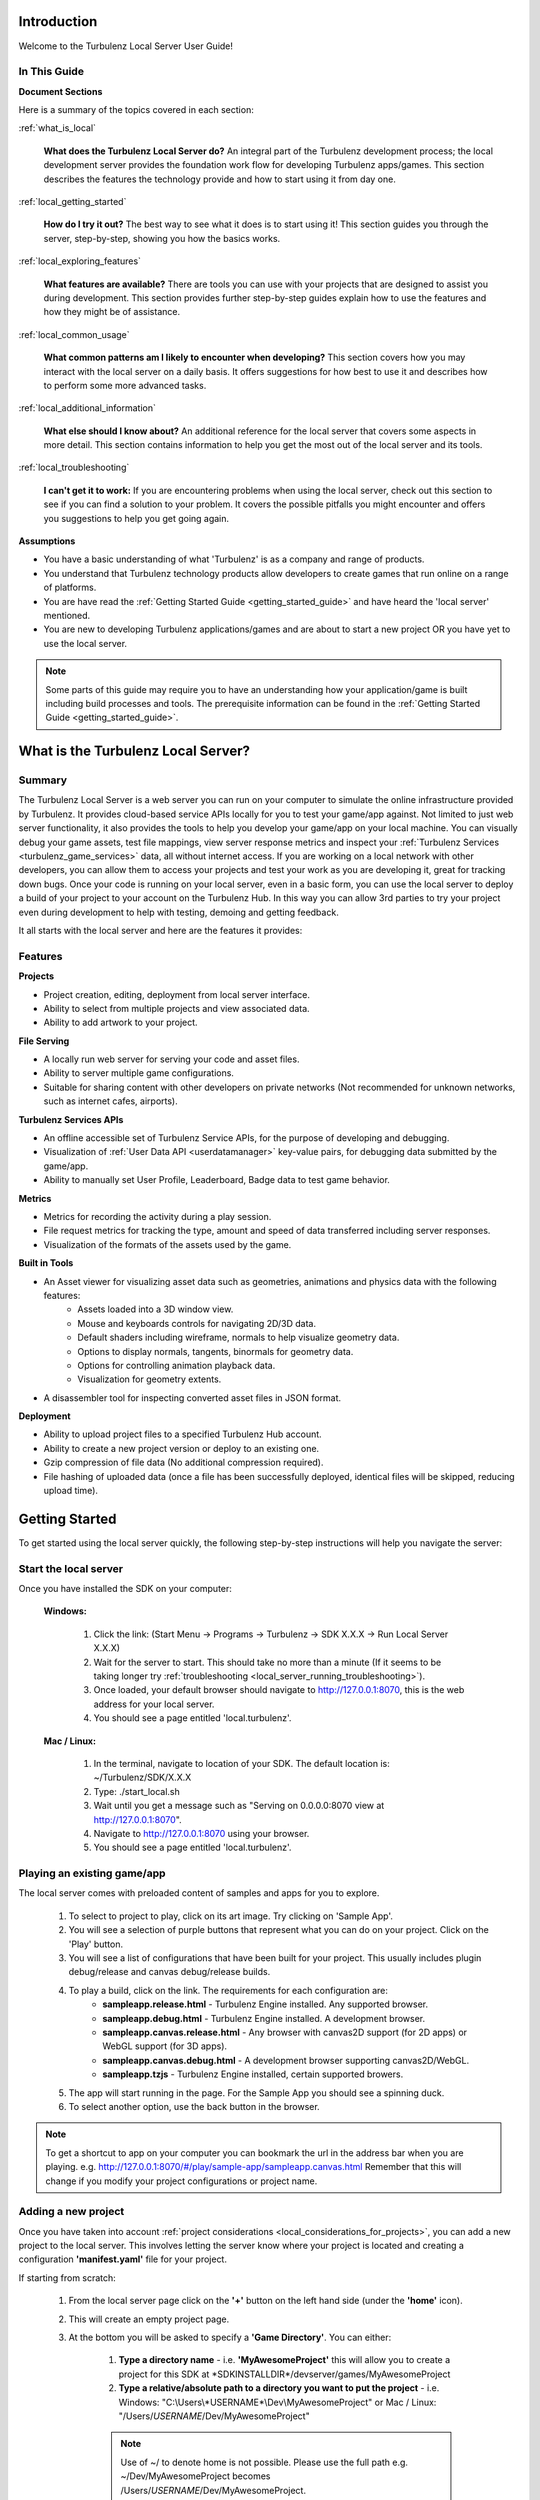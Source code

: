 .. index::
    single: Introduction

.. highlight:: javascript

.. _local_introduction:

------------
Introduction
------------

Welcome to the Turbulenz Local Server User Guide!

In This Guide
-------------

**Document Sections**

Here is a summary of the topics covered in each section:

:ref:`what_is_local`

    **What does the Turbulenz Local Server do?** An integral part of the Turbulenz development process; the local development server provides the foundation work flow for developing Turbulenz apps/games.
    This section describes the features the technology provide and how to start using it from day one.

:ref:`local_getting_started`

    **How do I try it out?** The best way to see what it does is to start using it!
    This section guides you through the server, step-by-step, showing you how the basics works.

:ref:`local_exploring_features`

    **What features are available?** There are tools you can use with your projects that are designed to assist you during development.
    This section provides further step-by-step guides explain how to use the features and how they might be of assistance.

:ref:`local_common_usage`

    **What common patterns am I likely to encounter when developing?** This section covers how you may interact with the local server on a daily basis.
    It offers suggestions for how best to use it and describes how to perform some more advanced tasks.

:ref:`local_additional_information`

    **What else should I know about?** An additional reference for the local server that covers some aspects in more detail.
    This section contains information to help you get the most out of the local server and its tools.

:ref:`local_troubleshooting`

    **I can't get it to work:** If you are encountering problems when using the local server, check out this section to see if you can find a solution to your problem.
    It covers the possible pitfalls you might encounter and offers you suggestions to help you get going again.

**Assumptions**

* You have a basic understanding of what 'Turbulenz' is as a company and range of products.
* You understand that Turbulenz technology products allow developers to create games that run online on a range of platforms.
* You are have read the :ref:`Getting Started Guide <getting_started_guide>` and have heard the 'local server' mentioned.
* You are new to developing Turbulenz applications/games and are about to start a new project OR you have yet to use the local server.

.. NOTE::

    Some parts of this guide may require you to have an understanding how your application/game is built including build processes and tools.
    The prerequisite information can be found in the :ref:`Getting Started Guide <getting_started_guide>`.

.. highlight:: javascript

.. _what_is_local:

-----------------------------------
What is the Turbulenz Local Server?
-----------------------------------

Summary
-------

The Turbulenz Local Server is a web server you can run on your computer to simulate the online infrastructure provided by Turbulenz.
It provides cloud-based service APIs locally for you to test your game/app against.
Not limited to just web server functionality, it also provides the tools to help you develop your game/app on your local machine.
You can visually debug your game assets, test file mappings, view server response metrics and inspect your :ref:`Turbulenz Services <turbulenz_game_services>` data, all without internet access.
If you are working on a local network with other developers, you can allow them to access your projects and test your work as you are developing it, great for tracking down bugs.
Once your code is running on your local server, even in a basic form, you can use the local server to deploy a build of your project to your account on the Turbulenz Hub.
In this way you can allow 3rd parties to try your project even during development to help with testing, demoing and getting feedback.

It all starts with the local server and here are the features it provides:

Features
--------

**Projects**

* Project creation, editing, deployment from local server interface.
* Ability to select from multiple projects and view associated data.
* Ability to add artwork to your project.

**File Serving**

* A locally run web server for serving your code and asset files.
* Ability to server multiple game configurations.
* Suitable for sharing content with other developers on private networks (Not recommended for unknown networks, such as internet cafes, airports).

**Turbulenz Services APIs**

* An offline accessible set of Turbulenz Service APIs, for the purpose of developing and debugging.
* Visualization of :ref:`User Data API <userdatamanager>` key-value pairs, for debugging data submitted by the game/app.
* Ability to manually set User Profile, Leaderboard, Badge data to test game behavior.

**Metrics**

* Metrics for recording the activity during a play session.
* File request metrics for tracking the type, amount and speed of data transferred including server responses.
* Visualization of the formats of the assets used by the game.

**Built in Tools**

* An Asset viewer for visualizing asset data such as geometries, animations and physics data with the following features:
    - Assets loaded into a 3D window view.
    - Mouse and keyboards controls for navigating 2D/3D data.
    - Default shaders including wireframe, normals to help visualize geometry data.
    - Options to display normals, tangents, binormals for geometry data.
    - Options for controlling animation playback data.
    - Visualization for geometry extents.

* A disassembler tool for inspecting converted asset files in JSON format.

**Deployment**

* Ability to upload project files to a specified Turbulenz Hub account.
* Ability to create a new project version or deploy to an existing one.
* Gzip compression of file data (No additional compression required).
* File hashing of uploaded data (once a file has been successfully deployed, identical files will be skipped, reducing upload time).

.. highlight:: javascript

.. _local_getting_started:

---------------
Getting Started
---------------

To get started using the local server quickly, the following step-by-step instructions will help you navigate the server:

Start the local server
----------------------
Once you have installed the SDK on your computer:

    **Windows:**

        1) Click the link: (Start Menu -> Programs -> Turbulenz -> SDK X.X.X -> Run Local Server X.X.X)
        2) Wait for the server to start. This should take no more than a minute (If it seems to be taking longer try :ref:`troubleshooting <local_server_running_troubleshooting>`).
        3) Once loaded, your default browser should navigate to `http://127.0.0.1:8070 <http://127.0.0.1:8070>`_, this is the web address for your local server.
        4) You should see a page entitled 'local.turbulenz'.

    **Mac / Linux:**

        1) In the terminal, navigate to location of your SDK. The default location is: ~/Turbulenz/SDK/X.X.X
        2) Type: ./start_local.sh
        3) Wait until you get a message such as "Serving on 0.0.0.0:8070 view at http://127.0.0.1:8070".
        4) Navigate to `http://127.0.0.1:8070 <http://127.0.0.1:8070>`_ using your browser.
        5) You should see a page entitled 'local.turbulenz'.

Playing an existing game/app
----------------------------
The local server comes with preloaded content of samples and apps for you to explore.

    1) To select to project to play, click on its art image. Try clicking on 'Sample App'.
    2) You will see a selection of purple buttons that represent what you can do on your project. Click on the 'Play' button.
    3) You will see a list of configurations that have been built for your project. This usually includes plugin debug/release and canvas debug/release builds.
    4) To play a build, click on the link. The requirements for each configuration are:
        - **sampleapp.release.html** - Turbulenz Engine installed. Any supported browser.
        - **sampleapp.debug.html** - Turbulenz Engine installed. A development browser.
        - **sampleapp.canvas.release.html** - Any browser with canvas2D support (for 2D apps) or WebGL support (for 3D apps).
        - **sampleapp.canvas.debug.html** - A development browser supporting canvas2D/WebGL.
        - **sampleapp.tzjs** - Turbulenz Engine installed, certain supported browers.
    5) The app will start running in the page. For the Sample App you should see a spinning duck.
    6) To select another option, use the back button in the browser.

.. NOTE::

    To get a shortcut to app on your computer you can bookmark the url in the address bar when you are playing.
    e.g. http://127.0.0.1:8070/#/play/sample-app/sampleapp.canvas.html
    Remember that this will change if you modify your project configurations or project name.

Adding a new project
--------------------
Once you have taken into account :ref:`project considerations <local_considerations_for_projects>`, you can add a new project to the local server.
This involves letting the server know where your project is located and creating a configuration **'manifest.yaml'** file for your project.

If starting from scratch:

    1) From the local server page click on the **'+'** button on the left hand side (under the **'home'** icon).
    2) This will create an empty project page.
    3) At the bottom you will be asked to specify a **'Game Directory'**.
       You can either:

        1) **Type a directory name** - i.e. **'MyAwesomeProject'** this will allow you to create a project for this SDK at \*SDKINSTALLDIR\*/devserver/games/MyAwesomeProject
        2) **Type a relative/absolute path to a directory you want to put the project** - i.e. Windows: "C:\\Users\\*USERNAME*\\Dev\\MyAwesomeProject" or Mac / Linux: "/Users/*USERNAME*/Dev/MyAwesomeProject"

        .. NOTE::

            Use of ~/ to denote home is not possible. Please use the full path e.g. ~/Dev/MyAwesomeProject becomes /Users/*USERNAME*/Dev/MyAwesomeProject.

    4) If no directory exists: The server will ask you to **'create'** this directory (and show you the full path)
       If the directory exists: The server will ask you to **'confirm'** this directory.
    5) The server will automatically create a **'manifest.yaml'** file in that directory to store your settings.
    6) You will be asked to fill in the following details for your project:

        * **Title** - This is the name of your project and how you can easily identify it.
          If you are adding 'Working project' layout, then something like 'MyAwesomeProject (Dev)' would be suitable.
          If you are adding a 'Deployed project' layout, then depending on the configuration you are deploying, something like 'MyAwesomeProject (v0.1) [\*BUILDCONFIGURATION\*]'

        * **Slug** - This is how the server will access your project by url.
          This is usually automatically generated by the title, but you can edit this if required. (See :ref:`choosing a slug <local_choosing_a_slug>`)

        * **Main** - This is the file that represents the entry point to your game.
          For a development build this will be 'myawesomeproject.debug.html'.
          For release builds this will be either: 'myawesomeproject.tzjs' or 'myawesomeproject.canvas.js' for plugin and canvas builds respectively.
          If you specify a HTML file (for the purpose of debugging), then you must remember to add the required files to the **'Deploy Files'**.
          Note how this file is automatically added to the 'Deploy Files'.

        * **Mapping Table** - This is the file that provides mappings for assets from the **'Asset Name'** to **'Request Name'** (:ref:`What's this?<getting_started_optimization>`).
          This file is how the server knows how to serve your asset files correctly.
          The mapping is usually **'mapping_table.json'** and is located in the root project directory.
          Note how this file is automatically added to the 'Deploy Files'.

        * **Deploy Files** - This is where you can view and add files that will be part of the deployment to the Turbulenz Hub.
          See the section on :ref:`deploying to the Hub <hub_deploy_to_hub>`.
          You can specify individual files or patterns.
          Here are a few examples:

            * **mapping_table.json** - The mapping table. Required for deployment.
            * **myawesomeproject.tzjs** - The main plugin file for MyAwesomeProject.
            * **images/\*** - All files located in the 'images' and its sub-directories.
            * **css/\*.css** - All .css files located in the 'css' sub-directory. Note: This is not recursive.
            * **scripts/app/\*** - All files in the 'app' sub-directory of 'scripts'. Note: Will not include files in 'scripts'. Note: This command will also search sub-directories in 'app'.

          .. NOTE::

            To recursively include files with a certain type in sub-directories you need to specify each sub-directory you intend to include.

            *Example*:

            To include JavaScript files in 'jslib' for a canvas debug build, you would need to add the following entries:

                * jslib/\*.js
                * jslib/services/\*.js
                * jslib/webgl/\*.js

          .. NOTE::

            Eventually you may want to include content for the Turbulenz Services such as leaderboards and badges.
            The deploy files is where you need to add this information to ensure they are uploaded to the Hub.
            See :ref:`badges <badgemanager>` and :ref:`leaderboards <leaderboardmanager>` for an example of what to include.

.. NOTE::

    For more detail on the manifest.yaml format. See the :ref:`manifest format <local_manifest_yaml_format>` section in the documentation.

Adding an existing project
--------------------------
If you have an existing project with an existing manifest.yaml file that needs to be configured for this local server.
The process is similar to adding a new project.

To demonstrate this we will use the Sample App as a basis.

    1) Duplicate the **'sampleapp'** directory and call it 'MyAwesomeProject'
    2) From the local server page click on the **'+'** button on the left hand side (under the **'home'** icon).
    3) This will create an empty project page.
    4) At the bottom you when you are asked to specify a **'Game Directory'**, type in the path of the **'MyAwesomeProject'** directory.
       In this case the relative path should be fine:

       ../../apps/MyAwesomeProject

    5) Once the server finds the existing manifest file it will ask you to either:

        * To **'use'** the data.
        * To **'overwrite'** the data with a new, empty project. This will be like starting from scratch.

    6) If you select 'use', it will fill in the form with the details of the Sample App project.
       Note that the slug has been changed so that this project doesn't clash with your existing sampleapp project.

    7) Since the project is already configured, we will only change the title and slug to make it unique.
    8) Add the title 'My Awesome Project' (the slug will change automatically).
    9) The **'Save Game'** button at the bottom right of the form will be available in green. Press this to save the configuration changes.

.. NOTE::

    In this example we have only changed the title and directory for configuration in the local server.
    There are many other aspects of the app that would need to be changed to convert it over to the MyAwesomeProject naming.

Navigating multiple projects
----------------------------
As you begin to add multiple projects, you will need to be able to navigate between them.

    1) Navigate to the local server main page
    2) Observe the following:

        :local.turbulenz (Text): At the top of the page, clicking on this will return you to the main screen.
        :Home (Icon): Indicated by a little house to the left of the projects artwork.
                      This has the same effect as the local.turbulenz in which it will return you to the main screen.
        :Left and right arrows (Icon): These will appear at either end of the projects when there are more projects to view either side.
                                       You will need 5+ projects before these will be shown.
        :'+' (Icon): This will create a new project and add it to your list of projects.

    3) To see the project page, click on the project artwork or the text. Try this on the 'Samples' project.
    4) Even in the project view you can navigate quickly between projects using the **'left and right arrow icons'**.
    5) Clicking on any of the purple tab items will allow you to see the information for that item without leaving the project page.
       Note that some tabs, such as 'Manage', have content that goes down the page allowing you to scroll.
    6) To get back to the main page, you can also click again on the project artwork.

Deleting a project
------------------
If you created a project as a test or simply want to remove a project from your list you will need to delete it.

    1) From the local server main page, select the project you want to delete by clicking on the artwork image.
    2) Select the **'Manage'** button.
    3) At the bottom there is a **'Delete Game'** button, press this button.
    4) A message will pop up asking you to confirm.
    5) As described in the message this will only delete the configuration file. To truly delete the project you will need to delete the directory that the project referred to.

.. _local_exploring_features:

------------------
Exploring Features
------------------

To get a quick overview of the functionality provided by the local server, follow these steps to explore:

Look at the metrics for a project
---------------------------------
Once you have run an app you can investigate the metrics generated during that session.

    1) Select the project you want to get the metrics for. Try the **'Sample App'** project you just ran.
    2) Select the **'Metrics'** button.
    3) You will see a list of session data starting with the most recent at the top.
    4) Open a closed session by pressing the arrow next to the session date.
    5) If you press the **'Files'** button at the bottom of an open session, it will expand a list of files that were requested during that session.
    6) You can compare the size and response time of the message for each file.
       This is useful if you want to find out which assets are taking the longest to transfer.
    7) Sort the list by clicking on 'time' to see the order in which requests were received.

.. NOTE::

    After repeat plays, you may notice that some sessions have a size of 0 bytes.
    The server response for some of these files is "304 Not Modified".
    This means the server was queried, but the file hadn't changed and the file has been served directly from the browser's cache.
    In this case the time between requests represents the time taken to query the server.

.. WARNING::

    When a session has a size of 0 bytes, some files are not listed.
    This is the case for assets located in 'staticmax'.
    Theses files are cached indefinitely and hence they were served from the browser's cache.
    In this case there is no server response.
    An example asset in Sample App would be 'models/duck.dae'.
    If you want to get a true representation of the response time for a user with no cached files, clear your browser cache and play the game again.

Looking at the total size requested by a game/app that has been run
-------------------------------------------------------------------
Try clearing your cache and run the Sample App again.

    1) Select the **'Sample App'** project.
    2) Select **'Metrics'**.
    3) Look at the top session (Size > 0).
    4) If the session is closed, open it by pressing the arrow by the date.
    5) Press the **'Assets'** button at the bottom of the open session.
    6) You should see a colored bar, breaking the total size down by file type. This is useful if you want to see how much of a project is asset data such as sounds, textures compared to application code.

Viewing a model asset from a project
------------------------------------
If a project has assets containing geometries, animations or physics data, this can be visualized in the 'Asset Viewer' tool.

    1) Select the project with the model asset. In this case select the Sample App, which contains a duck model.
    2) Select the **'Assets'** button.
    3) Below the button is a list of the assets which are part of the project.
       If a mapping table is present, then this represents the root of the mapping table structure.
    4) Select the **'models'** link.
    5) There is a **'duck.dae'** asset, which in the game will be referenced by 'models/duck.dae'.
       This maps to a request name, which is the request that will be sent to the server.
    6) Under the column **'View'** click on the link. This will load the file in the viewer.
    7) You should see a 3D blue grid on a white background with a yellow duck in the middle.
    8) Click on the window and try using the mouse and keyboard to move around the duck. (WASD + Mouse look).
    9) Press Esc to release the mouse

For geometries, such as the duck you can try:

    * **Draw normals** - Toggle the 'Draw normals' checkbox. You should see green lines representing the normals.
    * **Turn on the debug normals shader** - Select it from the 'Debug Normals' options. This will color the geometry based on the direction the normals are facing.
    * **Turn on wireframe mode** - Choose 'Blueprint' from Select Wireframe. This allows you to inspect your mesh geometry.
    * **Draw extents of the object** - Toggle the "Draw opaque nodes extents" option.

Looking at an asset in JSON format
----------------------------------
Since your game/app is run in JavaScript in the browser, its logical that the data is transferred JSON format.
The :ref:`Turbulenz JSON formats <turbulenz_json_format>` for assets are also specified in this documentation.
Turbulenz provides a tool called the **Disassembler** for visualizing these assets from the local server.

    1) Select the project with the assets you want disassemble. Try the Sample App.
    2) Select the **'Assets'** button
    3) This time we will browse the files as they are laid out on the file system.
       Click on **'View as Files'**
    4) Click on the folder **'staticmax'**.
       This is the folder where you put assets you would like to cache.
    5) The green background for each row indicates that files has successfully been found in the mapping table (red rows indicate missing mappings).
       More details about staticmax and mapping tables see the :ref:`introduction <getting_started_optimization>` in the :ref:`getting started guide <getting_started_guide>` and :ref:`Creating a Mapping Table <creating-a-mapping-table>`.
    6) To look at the disassembled JSON for an asset, click the **'disassemble'** button.
       Try this for the **standard.cgfx** shader.
    7) You should see the disassembler view of the shader.
       The controls on the top allow you to expand the following:

        * **depth** - How many levels deep the expanded JSON object tree is. This applies to all branches.
        * **list** - If the JSON contains a 'list' or 'array', how many of the items are shown.
        * **dict** - For JSON objects in the tree, what is the maximum number shown when expanded.

        Each of these options can be performed per object by clicking on the blue **more** or **less** text.
    8) Press the **'reset'** button to return the tree to its initial state.

.. _viewing_userdata:

Viewing data stored by the User Data API
----------------------------------------
The :ref:`User Data API <userdatamanager>` provides the ability to save settings, game saves and other user specific data.
On the local server you can inspect this data to ensure your game/app is correctly using the API.

    1) Select the project that uses the User Data API. In this case we will look at the example in **'Samples'**
    2) Select **'Play'**
    3) Choose a configuration that uses user data.
       Find the **userdata.release.html** configuration in the list and click on it.
    4) Perform some action that ends up setting data.
       In the case of userdata.release.html, save a different state of rotation to each of the save slots using the **'set'** button.
       Try using **'get'** button to retrieve the state of the duck to ensure it has worked.
    5) Go back to the project page on the local server
    6) Select **'User Data'** button
    7) If there is data set, you will see a list of users.

    .. NOTE::

        By default on the local server you will see a single user.
        The user will take on the user name of the account owner that is running the local server.
        To inspect this information and other profile information on local, see the documentation for the :ref:`User Profile API <userprofile>`.

    8) Select the user, in this case the username of the account hosting the server.
    9) You will see a list of **keys** and the respective sizes. Since the data is JSON, you will also see the option to disassemble the values.
    10) To download a copy of the file, click on the name of the key you want to inspect.
    11) Alternatively you can view the data in the **'Disassembler'**.

Deploying a project to the Hub
------------------------------
The local server includes the ability to deploy a build of your project directly to the Turbulenz Hub.
For a configured project this is as simple as:

    1) Selecting a project to deploy.
    2) Pressing the **'Deploy to Hub'** button.
    3) Filling in your Hub account information.
    4) Selecting which of your Hub projects to deploy to (including versioning).
    5) Pressing deploy and watching it transfer, ready for you to try remotely.
    6) Navigating to http://hub.turbulenz.com and playing it immediately.

There are a few checkboxes you need to check to get it ready to do this. The :ref:`deploying to the Hub <hub_deploy_to_hub>` guide should help.

.. _multiple_logins:

Multiple Logins
---------------

The login button on the top right of the local server page allows you to quickly switch between users.
The current user is stored as a cookie.
This cookie will be shared across the tabs on your browser.
To login as multiple users simultaneously either:

- Use different browsers for each user.
- Use private browsing or "Incognito mode" windows for each user (requires logging in again each time).
- Set up multiple users in Chrome - http://support.google.com/chrome/bin/answer.py?hl=en&answer=2364824
- Set up multiple profiles in Firefox - http://support.mozilla.org/en-US/kb/profile-manager-create-and-remove-firefox-profiles

This is most useful when debugging and testing the :ref:`multiplayer <multiplayer_games>`,
:ref:`notifications <notificationsmanager>` and :ref:`data share <datasharemanager>` API's.

.. highlight:: javascript

.. _local_common_usage:

------------
Common Usage
------------

Once you've discovered the basic features, here are a few more examples of how to use the local server on a day-to-day basis:

.. _local_considerations_for_projects:

Considerations for Projects
---------------------------

Requirements for Serving Projects
*********************************
To add a new project to the local server requires:

    * **A root project directory** - This is the directory structure for your project.
      All the references for your project must be files in this directory or sub-directories (This is so that they can be hosted by the server).
    * **Url safe naming of files** - This applies only to the files you are going to serve.
      Generally you should replace whitespace with '_' or '-'.
      Url safe is uppercase and lowercase letters, decimal digits, hyphen, period, underscore, and tilde (Section 2.3 of `RFC 3986 <http://www.ietf.org/rfc/rfc3986.txt>`_)
    * **Play files need to be at root level** - Files such as **yourproject.canvas.release.html**, **yourproject.debug.html** and **yourproject.tzjs** should be output at the root level.
      This allows the local server to locate and correctly serve them.
    * **The directory needs to have write permission** - The directory should be located in a place where the local server has write permission.
      If it is run under account \*USERNAME\* then the directory must be writeable by that user.

.. _local_choosing_a_slug:

Choosing a slug
***************

Picking a suitable slug is an important step for your project.
The slug is the unique part of the URL that represents your project on the live sites (Hub & game site).
This cannot be the same as any other project on the site.

Usually this is the name of the game as your users would see it.
You should use only url-safe characters.
e.g. 'awesome-adventure' or 'super-duck-3'

    * Keep it concise.
    * Don't use any trademarks that don't belong to you.
    * Avoid the usual inappropriate words.
    * lowercase with hyphens for spaces is recommended.

    .. NOTE::

        Although worth considering now, your slug only needs to be globally unique on the live servers, not for the local server.
        This means that on local you can have extended slugs or slugs with additional configuration information. E.g.

            :super-duck-3: Suitable for the Hub, the game site and the local server.
            :super-duck-3_v1.0_canvas-release: Only suitable on local server.


Choosing a Project Layout
*************************

One choice you have is how to structure your project. You might want to create a **working project** or a **deployed project**.
Here is a description of the terminology and advantages and disadvantages of each.

:Working Project: A working project is a project that is structured ready to be hosted by a webserver.
    This usual means:

        * Configurations are built to the root directory.
        * Sub directories for js, css, templates, etc are already laid out in their final form ready to serve.
        * The directory you work in is the one you host.

    **Advantages:**

        * You can locate your project anywhere accessible by the local server.
        * You have a single location for the current build of your project.
        * Fits easily into source control.
        * You don't require any deployment build steps to package it into a form for the local server.
        * Changes you make to debug files are 'live' (No build step is required, simply refresh the page).

    **Disadvantages:**

        * All your intermediate files are located in the same structure.
        * Your structure is pre-defined (not as flexible).
        * Complex if you want to deploy on multiple local servers at the same time.

:Deployed Project: A deployed project is a project that undergoes a 'deployment' step from your working directory to create a 'build' that is ready to deploy.

    **Advantages:**

        * Includes only the files required to run (no intermediate files, fewer mistakes in dependencies).
        * Easy to target specific SDKs and functionality (i.e. build straight to \*SDKINSTALLDIR\*/devserver/games/myproject-v1.0).
        * Your main working directory can take any structure you require.
        * Easy to change configurations.
        * Your working directory can contain non-url safe filenames (that are converted in the deployment step).

    **Disadvantages:**

        * You must deploy to see changes.
        * Requires a 'deploy' build to construct step.

.. _local_additional_information:

----------------------
Additional Information
----------------------

.. _local_manifest_yaml_format:

Manifest YAML Format
--------------------

These are the fields recognized by the local server and :ref:`deploygame` tool when loading/deploying manifest.yaml configurations.

.. WARNING::

    Be careful when editing these files.
    Any errors can result in the failure of the server to load your project configuration.
    It is preferable to use the local server 'Manage' interface to edit the details.

Revision History
****************
:SDK 0.5.0 - 0.12.0: Version: 0.X
:SDK 0.13.0: Version: 1.0
:SDK 0.19.0: Version: 1.1
:SDK 0.20.0: Version: 1.2
:SDK 0.21.0: Version: 1.3
:SDK 0.23.0: Version: 1.4
:SDK 0.24.0: Version: 1.5

Version 0.X
***********
These versions of manifest.yaml are unofficially supported.
They may require manual conversion to 1.0 or greater.

Version 1.X
***********

**aspect_ratio**

**Added: 0.21.0**

    :Summary: This defines the target ratio that the game expects the site to provide. 
        
        .. NOTE::
        
            The dimensions of the graphics device can be any width or height, but the browser will attempt to maintain this aspect ratio.
            Games still need to handle any dimensions provided by the graphics device.

    :Format: Ratio in the format X:Y (Single Quotes)
    :Description: The target aspect ratio of the project.
    :Requirements:
        Must be either defined as X:Y where X is the ratio for width and Y is the ratio for height
        X and Y must both be integers
    :Used by: Hub
    :Required by: Hub
    :Notes: The resulting aspect ratio is subject to pixel rounding per browser. The game must assume that it is rounded up or down to the nearest pixel in each dimension.
            The aspect ratio is only honored on turbulenz.com
            If no value is specified, it will default to 16:9.
    :Examples:

    ::

        aspect_ratio: '16:9'
        aspect_ratio: '16:10'
        aspect_ratio: '4:3'
        aspect_ratio: ''

**canvas_main**

**Added: 0.20.0**

    :Summary: This is the file that will be the entry point to the canvas build configuration when deployed on the Hub.
    :Format: String (No Quotes)
    :Description: The name of the file that represents the canvas main of the project.
    :Requirements:
        Must be either a .js (generated by maketzjs), .html file.
        The file must exist at the root level.
        No directories are allowed.
        The file must exist in the deploy_files section of the manifest file.
    :Used by: Local, Hub
    :Required by: Hub
    :Notes: Can be '' if not main is not yet defined. If not defined, the project will not deploy a canvas build to the Hub.
    :Examples:

    ::

        canvas_main: myawesomeproject.canvas.js
        canvas_main: ''

**cover_art**

    :Summary: This is the image shown on main page of the local server. It is used to help you visually select your project.
    :Format: String (No quotes)
    :Description: File path of the image to display.
    :Requirements:
        The file pointed to should be a JPG/PNG.
        The file should have dimensions 160 x 234.
        The path must be exist in the root project directory or a sub directory.
        The path must be relative.
    :Used by: Local
    :Required by: None
    :Notes: The image should be at the root level.
    :Examples:

    ::

        cover_art: ''
        cover_art: cover_art.jpg
        cover_art: img/logo.jpg

**deploy_files**

    :Summary: This is list of all the files that are required by your app/game to run.
              They will be uploaded to the Hub when deployed.
              You can use patterns to match groups of files.
    :Format: List of Strings.
    :Description: Filename OR file pattern to match.
    :Requirements:
        The list must include a field identical to the 'main' and 'mapping_table' if those fields are defined.
        All patterns defined must be for files in the root directory or sub directories.
    :Used by: Local, Hub
    :Required by: Hub
    :Notes:
        **Added: 0.19.0**: To include all files and sub-directories in a directory, use the 'name/\*' notation.
        To include certain types of file e.g. \*.js in sub-directories, an entry must be added for each sub-directory. See the examples.
    :Examples:

    ::

        deploy_files:
        - ''

        deploy_files:
        - myawesomeproject.tzjs
        - mapping_table.json

        deploy_files:
        - myawesomeproject.canvas.js
        - myawesomeproject.tzjs
        - mapping_table.json
        - staticmax/*

        deploy_files:
        - badges.yaml
        - img/badges/*.png

        deploy_files:
        - myawesomeproject.debug.html
        - mapping_table.json
        - css/*
        - img/*
        - js/*
        - scripts/*
        - staticmax/*

        deploy_files:
        - jslib/*.js
        - jslib/services/*.js
        - jslib/webgl/*.js

**deployed**

**DO NOT EDIT**

    :Summary: This is the time and date the local server last deployed this configuration file. The local server will read and update this file.
    :Format: String (No Quotes)
    :Description: Time, date string in format (HH:MM | DD/MM/YYYY) OR Never
    :Requirements: N/A
    :Used by: Local
    :Required by: Local
    :Notes: This field should only be set by the local server.
    :Examples:

    ::

        deployed: Never
        deployed: 13:37 | 13/03/2007

.. _local_manifest_yaml_format_engine_version:

**engine_version**

**Added: 0.19.0**, **Modified: 0.23.0**, **Modified: 0.24.0**

    :Summary: This defines the latest engine version that the project is compatible with. This information is used to inform the Hub, what the developer expects the configuration to be compatible with. This will usually represent the version the project has been tested locally against.
    :Format: String (Quotes)
    :Description: The engine version in the form X.X, where X.X is the engine interface version that the game requires.
    :Requirements:
        **Modified: 0.24.0** As of SDK 0.24.0 the engine_version field must abide by these requirements:

        Must be a valid 2-digit engine version.
        Must be formatted 'X.X' or ''
    :Used by: Hub
    :Required by: Hub
    :Notes: The tools in the SDK append an minimum compatible version. This field is in addition to that.
            Not specifying will default to the latest engine version. 

            .. WARNING::

                By not specifying an engine version, your game will request the version of the SDK with which it was uploaded to the Hub, which may be incompatible with interfaces used by the game.
                Please make sure to consider the compatible engine carefully.
    :Examples:

    ::

        engine_version: '0.23'
        engine_version: '0.24'
        engine_version: ''

**is_multiplayer**

**Added: 0.21.0**

    :Summary: This defines if this configuration is compatible with the Turbulenz multiplayer system. If this value is true, additional functionality is enabled on the Hub to view, join and manage active sessions for the project.
    :Format: Boolean
    :Description: true OR false
    :Requirements: N/A
    :Used by: Hub
    :Required by: Hub
    :Notes: 
    :Examples:

    ::

        is_multiplayer: false
        is_multiplayer: true


**is_temp**

**DO NOT EDIT**

    :Summary: This defines if this configuration is temporary. This is usually true when a new project configuration is in the process of being created.
    :Format: Boolean
    :Description: true OR false
    :Requirements: N/A
    :Used by: Local
    :Required by: Local
    :Notes: This field should only be set by the local server.
    :Examples:

    ::

        is_temp: false
        is_temp: true

**main**

**Depricated: 0.20.0 (Unused)**

    :Summary: This field is unused, but has been left in for backwards compatibility. It has been replace by 'canvas_main' and 'plugin_main' Treat this field as **DO NOT EDIT**.

**mapping_table**

    :Summary: This is the file that will be the entry point to the configuration when deployed on the Hub.
    :Format: String (No Quotes)
    :Description: The name of the file that represents the main of the project.
    :Requirements:
        Must be either a .js, .tzjs or .html file.
        The file must exist at the root level.
        No directories are allowed.
        The file must exist in the deploy_files section of the manifest file.
    :Used by: Local, Hub
    :Required by: Hub
    :Notes: If not defined, the project cannot be deployed.
    :Examples:

    ::

        mapping_table: mapping_table.json
        mapping_table: ''

**modified**

    :Summary: This is the time and date the local server last modified this configuration file. The local server will read and update this file.
    :Format: String (No Quotes)
    :Description: Time, date string in format (HH:MM | DD/MM/YYYY) OR Never
    :Requirements: N/A
    :Used by: Local
    :Required by: Local
    :Notes: This field should only be set by the local server.
    :Examples:

    ::

        modified: Never
        modified: 13:37 | 13/03/2007

**path**

**DO NOT EDIT**

    :Summary: This is path that the local server has used to locate the project directory. This is written when the project is added to the local server.
    :Format: String (No Quotes)
    :Description: Directory of the project root. Can be absolute OR relative to \*SDKINSTALLDIR\*/devserver/games/
    :Requirements: Must be the same path as the path to the root directory that the manifest file corresponds to.
    :Used by: Local
    :Required by: Local
    :Notes: This field should only be set by the local server.
    :Examples:

    ::

        path: /Users/Me/Dev/MyAwesomeProject
        path: myawesomeproject

**plugin_main**

**Added: 0.20.0**

    :Summary: This is the file that will be the entry point to the plugin build configuration when deployed on the Hub.
    :Format: String (No Quotes)
    :Description: The name of the file that represents the plugin main of the project.
    :Requirements:
        Must be either a .tzjs (generated by maketzjs), .html file.
        The file must exist at the root level.
        No directories are allowed.
        The file must exist in the deploy_files section of the manifest file.
    :Used by: Local, Hub
    :Required by: Hub
    :Notes: Can be '' if not main is not yet defined. If not defined, the project will not deploy a plugin build to the Hub.
    :Examples:

    ::

        plugin_main: myawesomeproject.tzjs
        plugin_main: ''

**slug**

    :Summary: This is part of the url that is used to locate project on the local server. It is used by the local server and tools to identify the project they perform actions on.
    :Format: String (No Quotes)
    :Description: A url-safe identifier that uniquely identifies this project.
    :Requirements:
        Must be url-safe. (Section 2.3 of `RFC 3986 <http://www.ietf.org/rfc/rfc3986.txt>`_)
        No white space.
        Must be unique on this local server (no other projects with the same slug).
    :Used by: Local
    :Required by: Local
    :Notes: This usually automatically defined by the project title, but is not a requirement.
    :Examples:

    ::

        slug: myawesomeproject-dev
        slug: myawesomeproject-0.1-canvas-debug
        slug: new-game

**title**

    :Summary: This is the title of the project as displayed on the main local server page. This should help the user of the server quickly identify which project/configuration they are looking at.
    :Format: String (No Quotes)
    :Description: The human readable name for the project. Whitespace is allowed.
    :Requirements:
        UTF8 string.
        No white space.
        Must be unique on this local server (no other projects with the same slug).
    :Used by: Local
    :Required by: Local
    :Notes: This usually automatically defined by the project title, but is not a requirement.
    :Examples:

    ::

        title: MyAwesomeProject (Dev)
        title: MyAwesomeProject (v0.1)(canvas.debug)
        title: ''

**title_logo**

**Depricated: 0.19.0 (Unused)**

    :Summary: This field is unused, but has been left in for backwards compatibility. Treat this field as **DO NOT EDIT**.

.. WARNING::

    Future versions of the manifest files may not be backward compatible with older local servers.
    Loading manifest.yaml files on those local servers may result in loss of configuration data.
    All versions of 1.X should be forward compatible unless marked as such.

.. highlight:: javascript

.. _local_troubleshooting:

---------------
Troubleshooting
---------------

.. _local_frequently_asked_questions:

Frequently Asked Questions (FAQ)
--------------------------------

This section contains a list of frequently asked questions (FAQ) relating the use of the local server.
If you are trying to troubleshoot a problem, try checking this section before requesting support from Turbulenz.

:How do I stop the local server?:

    **Windows**:

        1) Find the command window "Run Local Server X.X.X"
        2) Close the terminal window.
        3) If you try navigating to the server, your browser won't find it anymore.

    **Mac / Linux**:

        1) Find the terminal you started the process.
        2) Close the terminal OR abort the process using CTRL-C.
        3) If you try navigating to the server, your browser won't find it anymore.

    If you can still see the server, make sure you don't have another instance open in another terminal.

.. _local_manually_start_local:

:How do I manually start the local server?:

      1) Open the an SDK environment window (:ref:`How do I do this? <getting_started_run_env>`).
      2) Type: *cd devserver*
      3) Type: *paster serve release.ini*
      4) Wait a few seconds
      5) You should see a message with something like: **'Serving on 0.0.0.0:8070 view at http://127.0.0.1:8070'**

      If you encounter an error at this stage, make an note of the error and send it to Turbulenz.

.. _local_change_port_number:

:How do I change the port number of the local server?:

    You may find that on some occasions you want to run multiple versions of the local server (from different SDKs for example).
    It might even be the case that you have another service on your computer that requires port 8070.

    To change the port:

        1) Open the \*SDKINSTALLDIR\* directory.
        2) Look in the 'devserver' directory.
        3) Open **'release.ini'** file in a text editor of your choice.
        4) In the section **[server:main]** look for the value **'port'**
        5) Change the port number to a non-conflicting port, e.g. 8071 or 9070
        6) Restart the local server manually.
        7) Manually start the local server.

        .. NOTE::

            On Windows, you will have to change the script that launches the local server, by editing the file 'browse_devserver.bat'
            Replace any instances of 8070 with the port you have changed it to.

.. _local_change_configuration:

:How do I change the local server configuration?:

    If in the unlikely event you are required to change the server configuration in any way, you will need to edit the release.ini file in the devserver directory of the SDK. 

    .. WARNING::

        Modifying this file, unless specified by Turbulenz, is not recommended. Changes could affect the setup of your local server. If in doubt restore the default release.ini file from the Turbulenz SDK.

    To change the configuration:

        1) Open the \*SDKINSTALLDIR\* directory.
        2) Look in the 'devserver' directory.
        3) Open **'release.ini'** file in a text editor of your choice.
        4) Make the necessary changes recommended by Turbulenz.
        5) Restart the local server manually.
        6) Manually start the local server.

.. _local_resolving_issues:

Resolving Issues
----------------

These hints are steps to try if you become stuck when using the local server:

.. _local_server_running_troubleshooting:

My local server doesn't appear to be running

    If you navigate to the default server location `http://127.0.0.1:8070 <http://127.0.0.1:8070>`_, you should see a web page with a list of games on it.
    If you get a browser message such as 'Unable to connect', the browser can't find the server or something has gone wrong starting local.

    Try the following:

    1) Wait a few seconds
    2) Refresh the page
    3) Check that the browser is not in an 'offline mode' (Firefox)

    If you still see the same page you will need to look at the local server console:

    **Windows**:
        * Is there an open command window on your taskbar that with a title "Run Local Server X.X.X" that says:
            *Serving on 0.0.0.0:8070 view at http://127.0.0.1:8070*
    **Mac / Linux**:
        * In the Terminal you ran the ./start_local.sh command, does it say:
            *Serving on 0.0.0.0:8070 view at http://127.0.0.1:8070*

    If **NO**:
        - You may need to try starting the server again manually.
        - See :ref:`manual starting of local server <local_manually_start_local>`
        - If you see addition text in the window other than the default message (without navigating to it in the browser) it is likely an error.

    If **YES**:

        Have you tried playing a game previously?

        If so, is there any activity in that window such as: *[13/Mar/2007 13:37:00] "GET /play/myawesomegame/myawesomegame.debug.html" 200 5167 (OK)*

        If **NO**:
            There appears to be a communication error between the browser and the server.

            - Check you are not trying to access the wrong port i.e. something other than 8070.
            - Check that you don't have something else running on that port.

        If **YES**:
            Your server has been working at some point.

            - Try restarting the browser in case it dropped the connection.
            - Try navigating to the same page with a different browser.

    In the local server terminal window, if you see something that looks like a python stack trace.
    Copy the text in the window and send it Turbulenz via the :ref:`support system <support>`.

:When trying to run the devserver manually I get the error: socket.error: [Errno 48] Address already in use:

    This means that you are probably running another elsewhere (in another terminal window) or another application is using the port you specified.
    Try looking for the server and shutting it down.
    The default port for the local server is 8070.

    This guide describes how to :ref:`change the port that the local server is running on <local_change_port_number>`.

:When running the Asset Viewer, I only see a gray background:

    Have you installed the Turbulenz Engine component?

        The Asset Viewer requires the Engine to be installed to run.

        * Install the Turbulenz Engine, either from the SDK or having downloaded it from the Turbulenz Hub.

    Is the Engine compatible with the version of the SDK that you are using it with?

        The Asset Viewer also runs with a version of the Turbulenz Engine compatible with the SDK.

        * Check the version of the Turbulenz Engine you have installed. You can do this by running an app, such as the Sample App.
        * SDK and Engine versions should be compatible if they have the same major and minor version numbers.
          i.e 1.1.3 version of the Engine will be compatible with 1.1.0 version of the SDK.

    Do other apps work?

        If you play an app such as the Sample App, does it run? If so there may be something wrong with the viewer itself.

        * Try another app/game/sample.

    Do other assets work?

        Is it just one particular asset that fails?

        * Try a different asset.
        * Does that asset also result in a gray screen?

    Are there any options in the Select Wireframe and Debug Shader boxes?

        A gray screen generally means the viewer wasn't able to start.

        * Try clearing your browser cache and attempting to view an asset again.
        * Have a look at the output of the local server terminal window.
        * Does it show shaders and assets being requested?

    If the answer to all these questions is 'no' then submit a support request to Turbulenz outlining:

    * The Platform you are using
    * The Browser you are using
    * The version of the Engine you have installed
    * The version of the SDK you have installed

    Please include the output of the 'device_initialization' sample, if you are able to run it.


:The Asset Viewer loads but the object is missing/partial, only the blue grid appears:

    Is the type of the asset in Turbulenz JSON format and either a geometry, animation, physics data etc?

        It is possible that the asset might not be viewable or that it might require special rendering
        * Check the format is valid in the viewer.
        * Check that the format is what you expect it to be
        * Check that it doesn't specify a particular shader to render, defined in the asset itself

    Can you see the asset in the file system?

        You might have specified an asset that doesn't exist. It could be listed in the mapping table, but not on the disk.
        * Look at the Assets tab, the red coloring of assets indicates they are missing.
        * Try another asset to make sure that the mapping table is correct.

    Has the object been exported with the normals in the wrong direction?

        If the object has incorrect normals, the geometry might be being culled in the rendering process.
        * Try exporting the format in a different way.
        * Try rendering the same geometry with backface culling turned off.

    Do you specify a bound volume?

        The object may be very large or incredibly small.
        * Try zooming out/moving around.
        * If the bounding volume is incorrect, the camera might be inside the object or at a different scale.

    Some assets may not be renderable or have properties not supported by the viewer.
    Sending Turbulenz Support more information about the asset may help:

    * The format of the Asset.
    * The tools used to convert it to JSON.
    * How the asset was created.
    * An example of the asset in JSON form.
